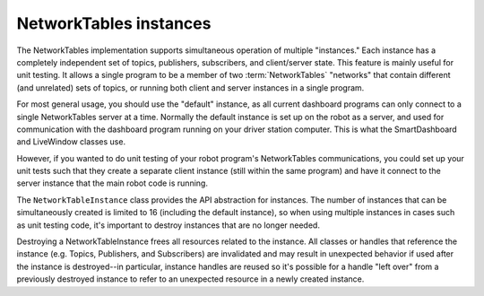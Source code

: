 NetworkTables instances
=======================

The NetworkTables implementation supports simultaneous operation of multiple "instances." Each instance has a completely independent set of topics, publishers, subscribers, and client/server state. This feature is mainly useful for unit testing. It allows a single program to be a member of two :term:`NetworkTables` "networks" that contain different (and unrelated) sets of topics, or running both client and server instances in a single program.

For most general usage, you should use the "default" instance, as all current dashboard programs can only connect to a single NetworkTables server at a time. Normally the default instance is set up on the robot as a server, and used for communication with the dashboard program running on your driver station computer. This is what the SmartDashboard and LiveWindow classes use.

However, if you wanted to do unit testing of your robot program's NetworkTables communications, you could set up your unit tests such that they create a separate client instance (still within the same program) and have it connect to the server instance that the main robot code is running.

The ``NetworkTableInstance`` class provides the API abstraction for instances. The number of instances that can be simultaneously created is limited to 16 (including the default instance), so when using multiple instances in cases such as unit testing code, it's important to destroy instances that are no longer needed.

Destroying a NetworkTableInstance frees all resources related to the instance. All classes or handles that reference the instance (e.g. Topics, Publishers, and Subscribers) are invalidated and may result in unexpected behavior if used after the instance is destroyed--in particular, instance handles are reused so it's possible for a handle "left over" from a previously destroyed instance to refer to an unexpected resource in a newly created instance.

.. tabs::

    .. group-tab:: Java

        .. code-block:: java

            // get the default NetworkTable instance
            NetworkTableInstance defaultInst = NetworkTableInstance.getDefault();

            // create a NetworkTable instance
            NetworkTableInstance inst = NetworkTableInstance.create();

            // destroy a NetworkTable instance
            inst.close();

    .. group-tab:: C++

        .. code-block:: cpp

            // get the default NetworkTable instance
            nt::NetworkTableInstance defaultInst = nt::NetworkTableInstance::GetDefault();

            // create a NetworkTable instance
            nt::NetworkTableInstance inst = nt::NetworkTableInstance::Create();

            // destroy a NetworkTable instance; NetworkTableInstance objects are not RAII
            nt::NetworkTableInstance::Destroy(inst);

    .. group-tab:: C++ (handle-based)

        .. code-block:: cpp

            // get the default NetworkTable instance
            NT_Instance defaultInst = nt::GetDefaultInstance();

            // create a NetworkTable instance
            NT_Instance inst = nt::CreateInstance();

            // destroy a NetworkTable instance
            nt::DestroyInstance(inst);

    .. group-tab:: C

        .. code-block:: c

            // get the default NetworkTable instance
            NT_Instance defaultInst = NT_GetDefaultInstance();

            // create a NetworkTable instance
            NT_Instance inst = NT_CreateInstance();

            // destroy a NetworkTable instance
            NT_DestroyInstance(inst);
